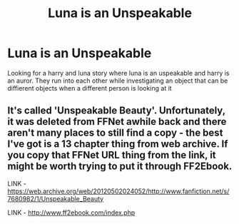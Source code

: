 #+TITLE: Luna is an Unspeakable

* Luna is an Unspeakable
:PROPERTIES:
:Author: GaDawg0286
:Score: 5
:DateUnix: 1605408584.0
:DateShort: 2020-Nov-15
:FlairText: What's That Fic?
:END:
Looking for a harry and luna story where luna is an uspeakable and harry is an auror. They run into each other while investigating an object that can be diffierent objects when a different person is looking at it


** It's called 'Unspeakable Beauty'. Unfortunately, it was deleted from FFNet awhile back and there aren't many places to still find a copy - the best I've got is a 13 chapter thing from web archive. If you copy that FFNet URL thing from the link, it might be worth trying to put it through FF2Ebook.

LINK - [[https://web.archive.org/web/20120502024052/http://www.fanfiction.net/s/7680982/1/Unspeakable_Beauty]]

LINK - [[http://www.ff2ebook.com/index.php]]
:PROPERTIES:
:Author: Avalon1632
:Score: 1
:DateUnix: 1605427672.0
:DateShort: 2020-Nov-15
:END:
